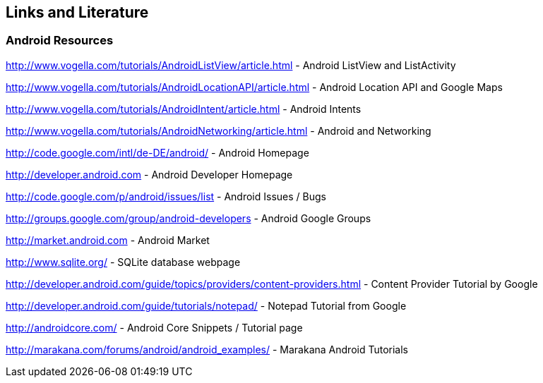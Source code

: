 == Links and Literature

=== Android Resources
		
http://www.vogella.com/tutorials/AndroidListView/article.html - Android ListView and ListActivity
		
http://www.vogella.com/tutorials/AndroidLocationAPI/article.html - Android Location API and Google Maps

http://www.vogella.com/tutorials/AndroidIntent/article.html - Android Intents

http://www.vogella.com/tutorials/AndroidNetworking/article.html - Android and Networking
		
http://code.google.com/intl/de-DE/android/ - Android Homepage
		
http://developer.android.com - Android Developer Homepage
		
http://code.google.com/p/android/issues/list - Android Issues / Bugs
		
http://groups.google.com/group/android-developers - Android Google Groups
		
http://market.android.com - Android Market
		
http://www.sqlite.org/ - SQLite database webpage

http://developer.android.com/guide/topics/providers/content-providers.html - Content Provider Tutorial by Google
		
http://developer.android.com/guide/tutorials/notepad/ - Notepad Tutorial from Google
		
http://androidcore.com/ - Android Core Snippets / Tutorial page
		
http://marakana.com/forums/android/android_examples/ - Marakana Android Tutorials
		
